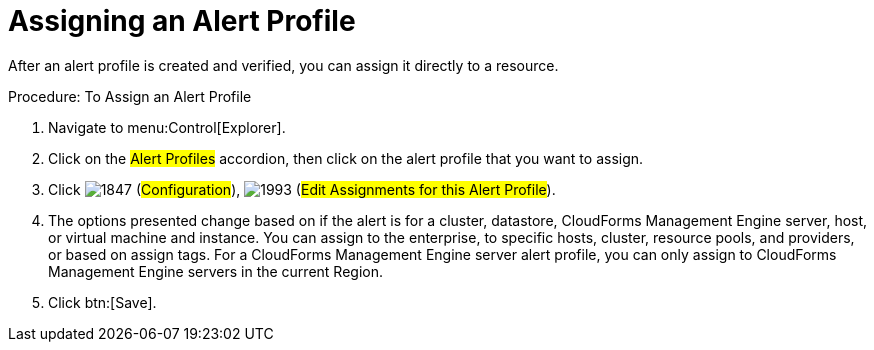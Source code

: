 [[_to_assign_an_alert_profile]]
= Assigning an Alert Profile

After an alert profile is created and verified, you can assign it directly to a resource. 

.Procedure: To Assign an Alert Profile
. Navigate to menu:Control[Explorer]. 
. Click on the #Alert Profiles# accordion, then click on the alert profile that you want to assign. 
. Click  image:images/1847.png[] (#Configuration#),  image:images/1993.png[] (#Edit Assignments for this Alert Profile#). 
. The options presented change based on if the alert is for a cluster, datastore, CloudForms Management Engine server, host, or virtual machine and instance.
  You can assign to the enterprise, to specific hosts, cluster, resource pools, and providers, or based on assign tags.
  For a CloudForms Management Engine server alert profile, you can only assign to CloudForms Management Engine servers in the current Region. 
. Click btn:[Save]. 